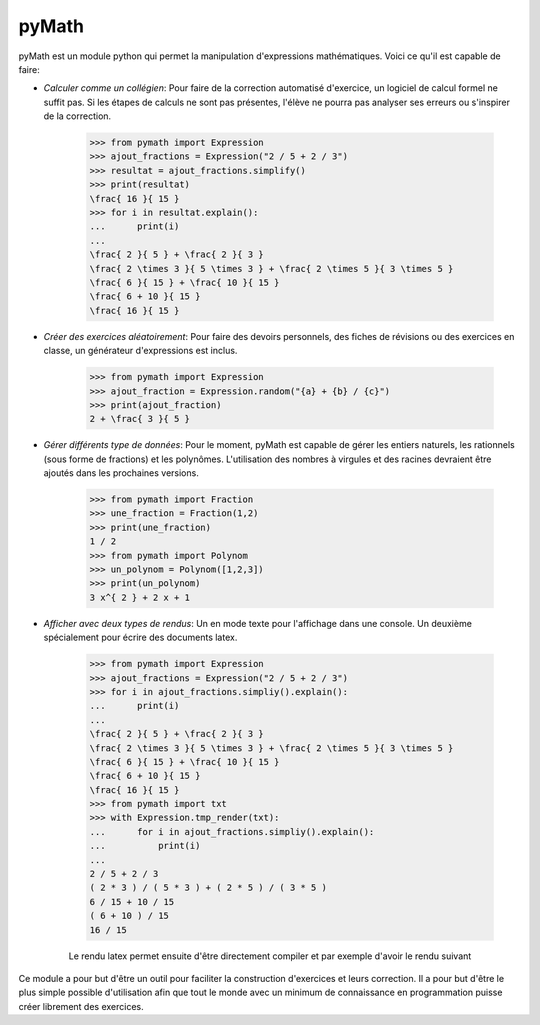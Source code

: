 pyMath
======


pyMath est un module python qui permet la manipulation d'expressions
mathématiques. Voici ce qu'il est capable de faire:

-  *Calculer comme un collégien*: Pour faire de la correction automatisé
   d'exercice, un logiciel de calcul formel ne suffit pas. Si les étapes
   de calculs ne sont pas présentes, l'élève ne pourra pas analyser ses
   erreurs ou s'inspirer de la correction.

    .. code-block:: python

        >>> from pymath import Expression
        >>> ajout_fractions = Expression("2 / 5 + 2 / 3")
        >>> resultat = ajout_fractions.simplify()
        >>> print(resultat)
        \frac{ 16 }{ 15 }
        >>> for i in resultat.explain():
        ...      print(i)
        ...
        \frac{ 2 }{ 5 } + \frac{ 2 }{ 3 }
        \frac{ 2 \times 3 }{ 5 \times 3 } + \frac{ 2 \times 5 }{ 3 \times 5 }
        \frac{ 6 }{ 15 } + \frac{ 10 }{ 15 }
        \frac{ 6 + 10 }{ 15 }
        \frac{ 16 }{ 15 }


-  *Créer des exercices aléatoirement*: Pour faire des devoirs
   personnels, des fiches de révisions ou des exercices en classe, un
   générateur d'expressions est inclus.

    .. code-block:: python

                >>> from pymath import Expression
                >>> ajout_fraction = Expression.random("{a} + {b} / {c}")
                >>> print(ajout_fraction)
                2 + \frac{ 3 }{ 5 }

-  *Gérer différents type de données*: Pour le moment, pyMath est
   capable de gérer les entiers naturels, les rationnels (sous forme de
   fractions) et les polynômes. L'utilisation des nombres à virgules et
   des racines devraient être ajoutés dans les prochaines versions.

    .. code-block:: python

                >>> from pymath import Fraction
                >>> une_fraction = Fraction(1,2)
                >>> print(une_fraction)
                1 / 2
                >>> from pymath import Polynom
                >>> un_polynom = Polynom([1,2,3])
                >>> print(un_polynom)
                3 x^{ 2 } + 2 x + 1

-  *Afficher avec deux types de rendus*: Un en mode texte pour
   l'affichage dans une console. Un deuxième spécialement pour écrire
   des documents latex.

    .. code-block:: python

                >>> from pymath import Expression
                >>> ajout_fractions = Expression("2 / 5 + 2 / 3")
                >>> for i in ajout_fractions.simpliy().explain():
                ...      print(i)
                ...
                \frac{ 2 }{ 5 } + \frac{ 2 }{ 3 }
                \frac{ 2 \times 3 }{ 5 \times 3 } + \frac{ 2 \times 5 }{ 3 \times 5 }
                \frac{ 6 }{ 15 } + \frac{ 10 }{ 15 }
                \frac{ 6 + 10 }{ 15 }
                \frac{ 16 }{ 15 }
                >>> from pymath import txt
                >>> with Expression.tmp_render(txt):
                ...      for i in ajout_fractions.simpliy().explain():
                ...          print(i)
                ...
                2 / 5 + 2 / 3
                ( 2 * 3 ) / ( 5 * 3 ) + ( 2 * 5 ) / ( 3 * 5 )
                6 / 15 + 10 / 15
                ( 6 + 10 ) / 15
                16 / 15

    Le rendu latex permet ensuite d'être directement compiler et par exemple d'avoir le rendu suivant

    .. math::
        :nowrap:

            \frac{ 2 }{ 5 } + \frac{ 2 }{ 3 } \\
            \frac{ 2 \times 3 }{ 5 \times 3 } + \frac{ 2 \times 5 }{ 3 \times 5 } \\
            \frac{ 6 }{ 15 } + \frac{ 10 }{ 15 } \\
            \frac{ 6 + 10 }{ 15 } \\
            \frac{ 16 }{ 15 }



Ce module a pour but d'être un outil pour faciliter la construction
d'exercices et leurs correction. Il a pour but d'être le plus simple
possible d'utilisation afin que tout le monde avec un minimum de
connaissance en programmation puisse créer librement des exercices.

